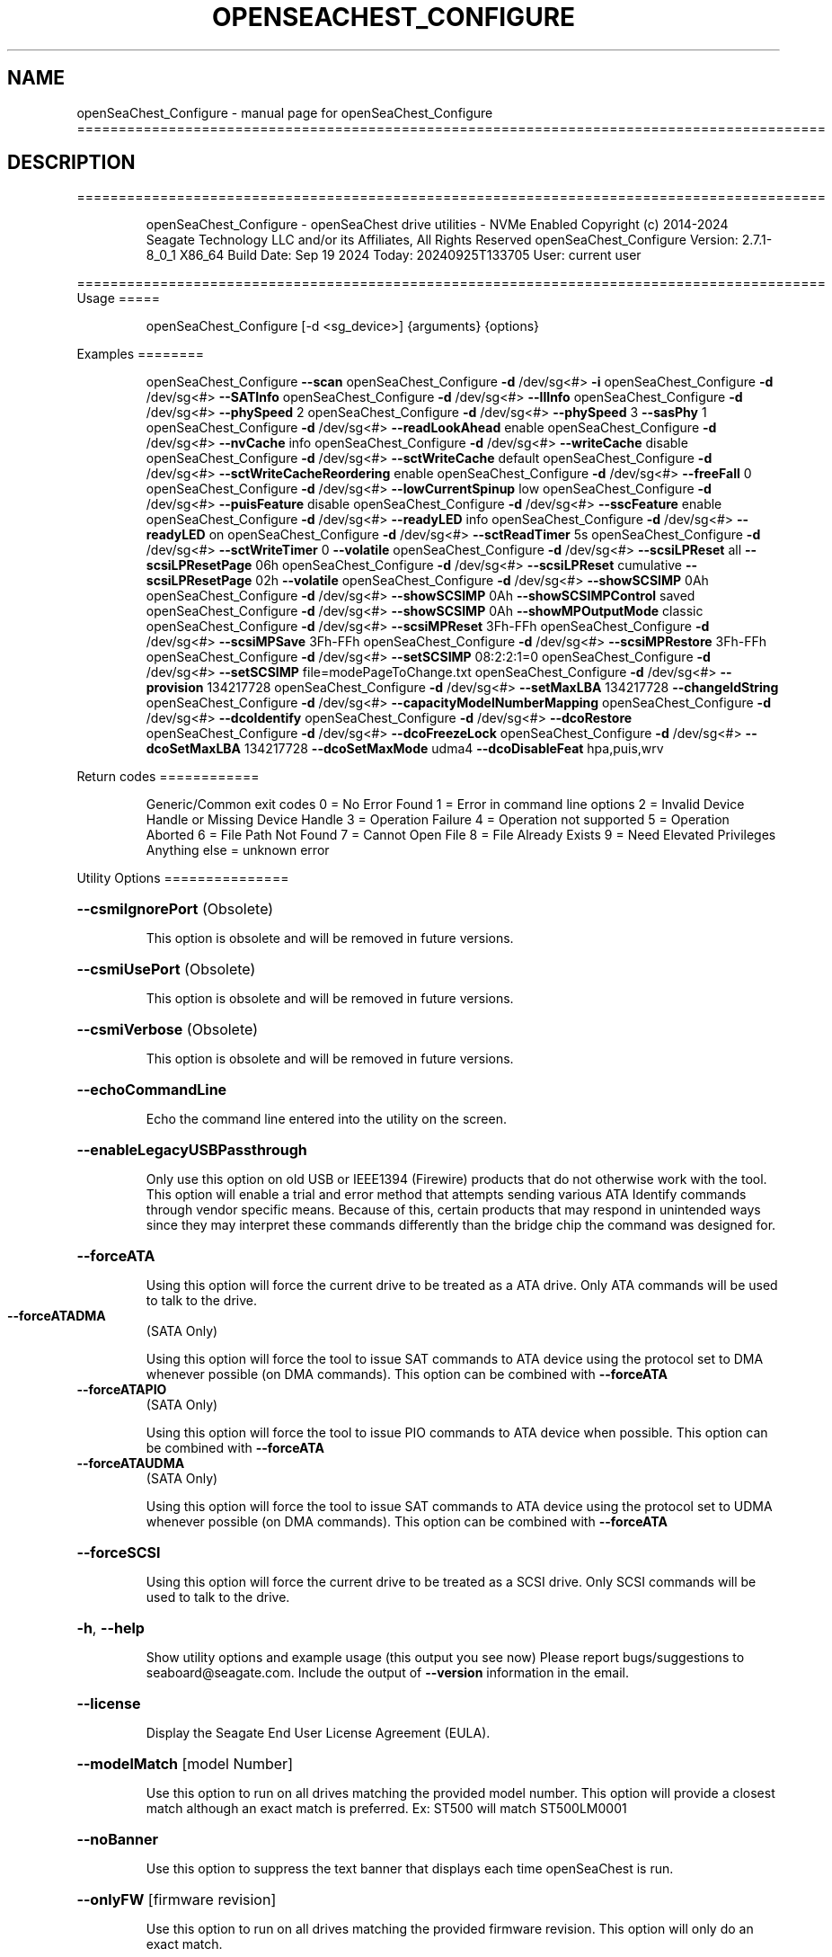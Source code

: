.\" DO NOT MODIFY THIS FILE!  It was generated by help2man 1.49.1.
.TH OPENSEACHEST_CONFIGURE "1" "September 2024" "openSeaChest_Configure ==========================================================================================" "User Commands"
.SH NAME
openSeaChest_Configure \- manual page for openSeaChest_Configure ==========================================================================================
.SH DESCRIPTION
==========================================================================================
.IP
openSeaChest_Configure \- openSeaChest drive utilities \- NVMe Enabled
Copyright (c) 2014\-2024 Seagate Technology LLC and/or its Affiliates, All Rights Reserved
openSeaChest_Configure Version: 2.7.1\-8_0_1 X86_64
Build Date: Sep 19 2024
Today: 20240925T133705 User: current user
.PP
==========================================================================================
Usage
=====
.IP
openSeaChest_Configure [\-d <sg_device>] {arguments} {options}
.PP
Examples
========
.IP
openSeaChest_Configure \fB\-\-scan\fR
openSeaChest_Configure \fB\-d\fR /dev/sg<#> \fB\-i\fR
openSeaChest_Configure \fB\-d\fR /dev/sg<#> \fB\-\-SATInfo\fR
openSeaChest_Configure \fB\-d\fR /dev/sg<#> \fB\-\-llInfo\fR
openSeaChest_Configure \fB\-d\fR /dev/sg<#> \fB\-\-phySpeed\fR 2
openSeaChest_Configure \fB\-d\fR /dev/sg<#> \fB\-\-phySpeed\fR 3 \fB\-\-sasPhy\fR 1
openSeaChest_Configure \fB\-d\fR /dev/sg<#> \fB\-\-readLookAhead\fR enable
openSeaChest_Configure \fB\-d\fR /dev/sg<#> \fB\-\-nvCache\fR info
openSeaChest_Configure \fB\-d\fR /dev/sg<#> \fB\-\-writeCache\fR disable
openSeaChest_Configure \fB\-d\fR /dev/sg<#> \fB\-\-sctWriteCache\fR default
openSeaChest_Configure \fB\-d\fR /dev/sg<#> \fB\-\-sctWriteCacheReordering\fR enable
openSeaChest_Configure \fB\-d\fR /dev/sg<#> \fB\-\-freeFall\fR 0
openSeaChest_Configure \fB\-d\fR /dev/sg<#> \fB\-\-lowCurrentSpinup\fR low
openSeaChest_Configure \fB\-d\fR /dev/sg<#> \fB\-\-puisFeature\fR disable
openSeaChest_Configure \fB\-d\fR /dev/sg<#> \fB\-\-sscFeature\fR enable
openSeaChest_Configure \fB\-d\fR /dev/sg<#> \fB\-\-readyLED\fR info
openSeaChest_Configure \fB\-d\fR /dev/sg<#> \fB\-\-readyLED\fR on
openSeaChest_Configure \fB\-d\fR /dev/sg<#> \fB\-\-sctReadTimer\fR 5s
openSeaChest_Configure \fB\-d\fR /dev/sg<#> \fB\-\-sctWriteTimer\fR 0 \fB\-\-volatile\fR
openSeaChest_Configure \fB\-d\fR /dev/sg<#> \fB\-\-scsiLPReset\fR all \fB\-\-scsiLPResetPage\fR 06h
openSeaChest_Configure \fB\-d\fR /dev/sg<#> \fB\-\-scsiLPReset\fR cumulative \fB\-\-scsiLPResetPage\fR 02h \fB\-\-volatile\fR
openSeaChest_Configure \fB\-d\fR /dev/sg<#> \fB\-\-showSCSIMP\fR 0Ah
openSeaChest_Configure \fB\-d\fR /dev/sg<#> \fB\-\-showSCSIMP\fR 0Ah \fB\-\-showSCSIMPControl\fR saved
openSeaChest_Configure \fB\-d\fR /dev/sg<#> \fB\-\-showSCSIMP\fR 0Ah \fB\-\-showMPOutputMode\fR classic
openSeaChest_Configure \fB\-d\fR /dev/sg<#> \fB\-\-scsiMPReset\fR 3Fh\-FFh
openSeaChest_Configure \fB\-d\fR /dev/sg<#> \fB\-\-scsiMPSave\fR 3Fh\-FFh
openSeaChest_Configure \fB\-d\fR /dev/sg<#> \fB\-\-scsiMPRestore\fR 3Fh\-FFh
openSeaChest_Configure \fB\-d\fR /dev/sg<#> \fB\-\-setSCSIMP\fR 08:2:2:1=0
openSeaChest_Configure \fB\-d\fR /dev/sg<#> \fB\-\-setSCSIMP\fR file=modePageToChange.txt
openSeaChest_Configure \fB\-d\fR /dev/sg<#> \fB\-\-provision\fR 134217728
openSeaChest_Configure \fB\-d\fR /dev/sg<#> \fB\-\-setMaxLBA\fR 134217728 \fB\-\-changeIdString\fR
openSeaChest_Configure \fB\-d\fR /dev/sg<#> \fB\-\-capacityModelNumberMapping\fR
openSeaChest_Configure \fB\-d\fR /dev/sg<#> \fB\-\-dcoIdentify\fR
openSeaChest_Configure \fB\-d\fR /dev/sg<#> \fB\-\-dcoRestore\fR
openSeaChest_Configure \fB\-d\fR /dev/sg<#> \fB\-\-dcoFreezeLock\fR
openSeaChest_Configure \fB\-d\fR /dev/sg<#> \fB\-\-dcoSetMaxLBA\fR 134217728 \fB\-\-dcoSetMaxMode\fR udma4 \fB\-\-dcoDisableFeat\fR hpa,puis,wrv
.PP
Return codes
============
.IP
Generic/Common exit codes
0 = No Error Found
1 = Error in command line options
2 = Invalid Device Handle or Missing Device Handle
3 = Operation Failure
4 = Operation not supported
5 = Operation Aborted
6 = File Path Not Found
7 = Cannot Open File
8 = File Already Exists
9 = Need Elevated Privileges
Anything else = unknown error
.PP
Utility Options
===============
.HP
\fB\-\-csmiIgnorePort\fR (Obsolete)
.IP
This option is obsolete and will be removed in future versions.
.HP
\fB\-\-csmiUsePort\fR (Obsolete)
.IP
This option is obsolete and will be removed in future versions.
.HP
\fB\-\-csmiVerbose\fR (Obsolete)
.IP
This option is obsolete and will be removed in future versions.
.HP
\fB\-\-echoCommandLine\fR
.IP
Echo the command line entered into the utility on the screen.
.HP
\fB\-\-enableLegacyUSBPassthrough\fR
.IP
Only use this option on old USB or IEEE1394 (Firewire)
products that do not otherwise work with the tool.
This option will enable a trial and error method that
attempts sending various ATA Identify commands through
vendor specific means. Because of this, certain products
that may respond in unintended ways since they may interpret
these commands differently than the bridge chip the command
was designed for.
.HP
\fB\-\-forceATA\fR
.IP
Using this option will force the current drive to
be treated as a ATA drive. Only ATA commands will
be used to talk to the drive.
.TP
\fB\-\-forceATADMA\fR
(SATA Only)
.IP
Using this option will force the tool to issue SAT
commands to ATA device using the protocol set to DMA
whenever possible (on DMA commands).
This option can be combined with \fB\-\-forceATA\fR
.TP
\fB\-\-forceATAPIO\fR
(SATA Only)
.IP
Using this option will force the tool to issue PIO
commands to ATA device when possible. This option can
be combined with \fB\-\-forceATA\fR
.TP
\fB\-\-forceATAUDMA\fR
(SATA Only)
.IP
Using this option will force the tool to issue SAT
commands to ATA device using the protocol set to UDMA
whenever possible (on DMA commands).
This option can be combined with \fB\-\-forceATA\fR
.HP
\fB\-\-forceSCSI\fR
.IP
Using this option will force the current drive to
be treated as a SCSI drive. Only SCSI commands will
be used to talk to the drive.
.HP
\fB\-h\fR, \fB\-\-help\fR
.IP
Show utility options and example usage (this output you see now)
Please report bugs/suggestions to seaboard@seagate.com.
Include the output of \fB\-\-version\fR information in the email.
.HP
\fB\-\-license\fR
.IP
Display the Seagate End User License Agreement (EULA).
.HP
\fB\-\-modelMatch\fR [model Number]
.IP
Use this option to run on all drives matching the provided
model number. This option will provide a closest match although
an exact match is preferred. Ex: ST500 will match ST500LM0001
.HP
\fB\-\-noBanner\fR
.IP
Use this option to suppress the text banner that displays each time
openSeaChest is run.
.HP
\fB\-\-onlyFW\fR [firmware revision]
.IP
Use this option to run on all drives matching the provided
firmware revision. This option will only do an exact match.
.HP
\fB\-\-onlySeagate\fR
.IP
Use this option to match only Seagate drives for the options
provided
.HP
\fB\-q\fR, \fB\-\-quiet\fR
.IP
Run openSeaChest_Configure in quiet mode. This is the same as
\fB\-v\fR 0 or \fB\-\-verbose\fR 0
.HP
\fB\-v\fR [0\-4], \fB\-\-verbose\fR [0 | 1 | 2 | 3 | 4]
.IP
Show verbose information. Verbosity levels are:
0 \- quiet
1 \- default
2 \- command descriptions
3 \- command descriptions and values
4 \- command descriptions, values, and data buffers
Example: \fB\-v\fR 3 or \fB\-\-verbose\fR 3
.HP
\fB\-V\fR, \fB\-\-version\fR
.IP
Show openSeaChest_Configure version and copyright information & exit
.PP
Utility Arguments
=================
.HP
\fB\-d\fR, \fB\-\-device\fR [deviceHandle | all]
.IP
Use this option with most commands to specify the device
handle on which to perform an operation. Example: /dev/sg<#>
CSMI device handles can be specified as <error<#><#><#>>
To run across all devices detected in the system, use the
"all" argument instead of a device handle.
Example: \fB\-d\fR all
NOTE: The "all" argument is handled by running the
.TP
specified options on each drive detected in the
OS sequentially. For parallel operations, please
use a script opening a separate instance for each
device handle.
.HP
\fB\-F\fR, \fB\-\-scanFlags\fR [option list]
.IP
Use this option to control the output from scan with the
options listed below. Multiple options can be combined.
.TP
ata \- show only ATA (SATA) devices
usb \- show only USB devices
scsi \- show only SCSI (SAS) devices
nvme \- show only NVMe devices
interfaceATA \- show devices on an ATA interface
interfaceUSB \- show devices on a USB interface
interfaceSCSI \- show devices on a SCSI or SAS interface
interfaceNVME = show devices on an NVMe interface
sd \- show sd device handles
sgtosd \- show the sd and sg device handle mapping
ignoreCSMI \- do not scan for any CSMI devices
allowDuplicates \- allow drives with both CSMI and PD handles
.IP
to show up multiple times in the list
.HP
\fB\-i\fR, \fB\-\-deviceInfo\fR
.IP
Show information and features for the storage device
.HP
\fB\-\-llInfo\fR
.IP
Dump low\-level information about the device to assist with debugging.
.HP
\fB\-s\fR, \fB\-\-scan\fR
.IP
Scan the system and list all storage devices with logical
/dev/sg<#> assignments. Shows model, serial and firmware
numbers.  If your device is not listed on a scan  immediately
after booting, then wait 10 seconds and run it again.
.HP
\fB\-S\fR, \fB\-\-Scan\fR
.IP
This option is the same as \fB\-\-scan\fR or \fB\-s\fR,
however it will also perform a low level rescan to pick up
other devices. This low level rescan may wake devices from low
power states and may cause the OS to re\-enumerate them.
Use this option when a device is plugged in and not discovered in
a normal scan.
NOTE: A low\-level rescan may not be available on all interfaces or
all OSs. The low\-level rescan is not guaranteed to find additional
devices in the system when the device is unable to come to a ready state.
.HP
\fB\-\-SATInfo\fR
.IP
Displays SATA device information on any interface
using both SCSI Inquiry / VPD / Log reported data
(translated according to SAT) and the ATA Identify / Log
reported data.
.HP
\fB\-\-testUnitReady\fR
.IP
Issues a SCSI Test Unit Ready command and displays the
status. If the drive is not ready, the sense key, asc,
ascq, and fru will be displayed and a human readable
translation from the SPC spec will be displayed if one
is available.
.HP
\fB\-\-fastDiscovery\fR
.TP
Use this option
to issue a fast scan on the specified drive.
.HP
\fB\-\-capacityModelNumberMapping\fR
.IP
Use this option to display the capacity model number mapping
TBD
.HP
\fB\-\-changeIdString\fR
.IP
Use this option to change ID string according to capacity \- model number
mapping. Need to use together with \fB\-\-setMaxLBA\fR or \fB\-\-restoreMaxLBA\fR
.HP
\fB\-\-phySpeed\fR [0 | 1 | 2 | 3 | 4 | 5]
.IP
Use this option to change the PHY speed to a
new maximum value. On SAS, this option will
set all phys to the specified speed unless the
\fB\-\-sasPhy\fR option is given to select a specific phy.
0 \- allow full negotiation (default drive behavior)
1 \- allow negotiation up to 1.5Gb/s
2 \- allow negotiation up to 3.0Gb/s
3 \- allow negotiation up to 6.0Gb/s
4 \- allow negotiation up to 12.0Gb/s (SAS Only)
5 \- allow negotiation up to 22.5Gb/s (SAS Only)
.IP
NOTE: SATA phy speed changes are only available on Seagate drives.
.TP
WARNING: Check the minimum phy speed supported by your adapter before
using this option. A phy speed below the adapter's capability
will result in the drive not being seen by the adapter or the OS.
.TP
WARNING: Changing Phy speed may affect all LUNs/namespaces for devices
with multiple logical units or namespaces.
.HP
\fB\-\-readLookAhead\fR [info | enable | disable]
.IP
Use this option to enable or disable read look\-ahead
support on a drive. Use the "info" argument to get
the current status of the read look ahead feature.
.TP
WARNING: Changing Read look\-ahead may affect all LUNs/namespaces for devices
with multiple logical units or namespaces.
.HP
\fB\-\-restoreMaxLBA\fR
.IP
Restore the max accessible address of your drive to its native
size. A power cycle is required after this command before
setting a new max LBA.
.HP
\fB\-\-setMaxLBA\fR newMaxLBA
.IP
Set the max accessible address of your drive to any value less
than the device's default native size. A power cycle is
required after this command before resetting or setting a new
max LBA.
.HP
\fB\-\-writeCache\fR [info | enable | disable]
.IP
Use this option to enable or disable write cache
support on a drive. Use the "info" argument to get
the current status of the write cache feature.
.TP
WARNING: Changing Write Cache may affect all LUNs/namespaces for devices
with multiple logical units or namespaces.
.IP
SATA Only:
========
\fB\-\-dcoFreezeLock\fR (SATA Only)
.IP
Use this option to issue the DCO freeze\-lock command. Issuing
this command will prevent the ability to modify available capabilities
or restore default capabilities until the device has been power cycled.
.TP
\fB\-\-dcoIdentify\fR
(SATA Only)
.IP
This option will list the capabilities that can be restricted with DCO.
Restricted capabilities are MWDMA and UDMA transfer modes, maximum LBA,
and some ATA features or commands.
This will not work if the device has been DCO frozen.
NOTE: Some motherboards will issue a DCO freezelock when booted.
.TP
If DCO is frozen each time the system is rebooted, try a
different system or add\-in card to work around this.
.TP
\fB\-\-dcoRestore\fR
(SATA Only)
.IP
Use this option to restore device capabilities and features
hidden by DCO back to factory defaults.
This can only be used if DCO is not frozen and HPA has not
been used to reduce the maximum LBA already. Recommend restoring
the max LBA prior to this option for best results.
NOTE: Some motherboards will issue a DCO freezelock when booted.
.TP
If DCO is frozen each time the system is rebooted, try a
different system or add\-in card to work around this.
.TP
\fB\-\-dcoSetMaxLBA\fR [new max LBA]
(SATA Only)
.IP
Use this option to set a lower max/native max LBA using the DCO
feature. This should be combined with \fB\-\-dcoSetMaxMode\fR and \fB\-\-dcoDisableFeat\fR
to make any and all DCO related changes at the same time in one command.
This will not work if the device has been DCO frozen.
NOTE: Some motherboards will issue a DCO freezelock when booted.
.TP
If DCO is frozen each time the system is rebooted, try a
different system or add\-in card to work around this.
.TP
\fB\-\-dcoSetMaxMode\fR [udma# | mwdma# | nodma]
(SATA Only)
.IP
Use this option to set a different maximum supported DMA transfer mode
using the DCO feature. This should be combined with \fB\-\-dcoSetMaxLBA\fR and \fB\-\-dcoDisableFeat\fR
to make any and all DCO related changes at the same time in one command.
The following arguments are available. Supported modes are set based on
the provided maximum and all modes below the given maximum:
.IP
udma6 \- UDMA 6 and lower, including all MWDMA modes
udma5 \- UDMA 5 and lower, including all MWDMA modes
udma4 \- UDMA 4 and lower, including all MWDMA modes
udma3 \- UDMA 3 and lower, including all MWDMA modes
udma2 \- UDMA 2 and lower, including all MWDMA modes
udma1 \- UDMA 1 and lower, including all MWDMA modes
udma0 \- UDMA 0 and lower, including all MWDMA modes
mwdma2 \- MWDMA 2 and lower; No UDMA support
mwdma1 \- MWDMA 1 and lower; No UDMA support
mwdma0 \- MWDMA 0 and lower; No UDMA support
nodma \- No MWDMA or UDMA mode support listed in identify.
.IP
This will not work if the device has been DCO frozen.
NOTE: Some motherboards will issue a DCO freezelock when booted.
.TP
If DCO is frozen each time the system is rebooted, try a
different system or add\-in card to work around this.
.HP
\fB\-\-dcoDisableFeat\fR [csv,list,of,features] (SATA Only)
.IP
Use this option to disable different ATA commands and features
using the DCO feature. This should be combined with \fB\-\-dcoSetMaxLBA\fR and \fB\-\-dcoSetMaxMode\fR
to make any and all DCO related changes at the same time in one command.
The following arguments are available. Specifying a feature that the drive
does not support restricting or does not support at all will not be
considered an error.
Below is a full list of features that can be given with this option.
it is unlikely a drive will support restricting all of these features.
.IP
wrv \- Write\-Read\-Verify feature
smtCvSt \- SMART Conveyance self\-test
smtSelSt \- SMART Seledtive self\-test
fua \- Forced Unit Access
tlc \- Time Limited Commands
streaming \- Streaming Feature set
48b \- 48bit addressing
hpa \- Host Protected Area (HPA)
aam \- Automatic Accoustic Management
tcq \- Tagged Command Queuing (TCQ)
puis \- Power Up In Standby (PUIS)
sec \- ATA Security
smtErrLog \- SMART Error Logging
smtSt \- SMART Self\-test
smart \- SMART Feature set
ssp \- SATA Software Settings Preservation (SSP)
asyncNot \- SATA Asynchronous Notification
ipm \- SATA Interface Power Management
nzBuff \- SATA Non\-Zero Buffer Offsets
ncq \- SATA Native Command Queuing (NCQ)
nvc \- Non\-Volatile Cache (NVCache)
nvcpm \- NVCache Power Management
wue \- Write Uncorrectable Ext
tcg \- Trusted Computing Group
ffc \- Free\-fall Control
dsm \- Data Set Management
trim \- TRIM (Data Set Management)
epc \- Extended Power Conditions
.IP
This will not work if the device has been DCO frozen.
NOTE: Some motherboards will issue a DCO freezelock when booted.
.TP
If DCO is frozen each time the system is rebooted, try a
different system or add\-in card to work around this.
.TP
\fB\-\-freeFall\fR [info | enable | disable | sensitivity value]
(SATA only)
.IP
Use this option to configure the Free Fall control feature
found on some SATA drives. This feature allows the drive to
take action if it detects it is in free fall to protect the data
from harm due to a drop.
.TP
info \- use this to see the current sensitivity value
enable \- this option will set the sensitivity to the vendor's
.TP
recommended value.
disable \- this will disable the free fall control feature.
sensitivity value \- set a value between 1 and 255 to control
.TP
how sensitive the detection is. A value of zero
will set the vendor's recommended value.
.TP
\fB\-\-lowCurrentSpinup\fR [ low | ultra | disable ]
(SATA Only) (Seagate Only)
.IP
Use this option to set the state of the low current spinup
feature on Seagate SATA drives.
When this setting is enabled for low or ultra low mode,
the drive will take longer to spinup and become ready.
Note: This feature is not available on every drive.
Note: Some products will support low, but not the ultra
.IP
low current spinup mode.
.TP
\fB\-\-puisFeature\fR [ info | spinup | enable | disable ]
(SATA Only)
.IP
Use this option to enable or disable the power up in standby
(PUIS) feature on SATA drives.
Arguments:
.TP
info
\- display information about the PUIS support on the device
.TP
spinup
\- issue the PUIS spinup set features command to spin up
.TP
the device to active/idle state.
enable  \- enable the PUIS feature using setfeatures command
disable \- disable the PUIS feature using setfeatures command
.TP
Note: If this is configured on the drive with a jumper, this
command will fail.
.IP
Note2: Not all products support this feature.
WARNING: Before enabling this feature on any SAS/SATA HBA,
.TP
check the HBA documentation to see if this feature
is supported by the HBA. Enabling this on an HBA that
does not support this feature will cause the drive to
stop showing up to the host OS or even in the HBA's
firmware/BIOS/UEFI configuration.
.HP
\fB\-\-sscFeature\fR [info | default | enable | disable] (SATA Only) (Seagate Only)
.IP
Use this option to change or view the SSC (Spread Spectrum
Clocking) mode on a Seagate SATA drive. Only change this
setting if you are experiencing compatibility problems with
the drive in a system.
info \- show current SSC state
default \- set to drive default mode
enable \- enable SSC
disable \- disable SSC
.HP
\fB\-\-sctReadTimer\fR [info | value | default] (SATA Only)
.IP
Use this option to set the read command timer value for
synchronous commands and NCQ commands with in\-order data
delivery enabled. Note: this timer starts at the time that
the drive processes the command, not the time it is received.
When using this option, the setting is non\-volatile.
Use this with the \fB\-\-volatile\fR flag to make the
Use the "info" argument to get the current status
of the read timer. A value of 0 means that all possible
error recovery will be performed before returning status.
Other values should include a unit to know the time to use.
If no unit is provided, it is assumed to be the value * 100 ms
Ex1: \fB\-\-sctReadTimer\fR 15s for a 15 second timer.
Ex2: \fB\-\-sctReadTimer\fR 15000ms for a 15 second timer expressed in milliseconds
Ex2: \fB\-\-sctReadTimer\fR 150 for a 15 second timer with no units specified
The maximum time that can be specified is 1 hour, 49 minutes, 13 seconds
Using the "default" argument restores default settings.
Note: On some SAT HBAs/bridges, status will not be able to be
determined due to HBA/bridge limitations.
.HP
\fB\-\-sctWriteCache\fR [info | enable | disable | default] (SATA Only)
.IP
Use this option to enable or disable write cache
support on a drive using SMART command transport.
When using this option, the setting is non\-volatile.
Use this with the \fB\-\-volatile\fR flag to make the
setting volatile.
When using this option, the \fB\-\-writeCache\fR option
will always return success, but no write cache changes
will occur. This follows ATA spec.
Using the "default" argument returns the drive to
default settings and allowing the \fB\-\-writeCache\fR
option to work again.
Use the "info" argument to get the current status
of the write cache feature. Note: On some SAT
HBAs/bridges, status will not be able to be
determined due to HBA/bridge limitations.
.HP
\fB\-\-sctWriteCacheReordering\fR [info | enable | disable | default] (SATA Only)
.IP
Use this option to enable or disable write cache reordering
support on a drive using SMART command transport.
Write cache reordering allows the drive to reorder moving data
out of cache to media for better performance on synchronous
commands. Asynchronous commands are only affected when in\-order
data delivery is enabled.
When using this option, the setting is non\-volatile.
Use this with the \fB\-\-volatile\fR flag to make the
setting volatile.
Use the "info" argument to get the current status
of the write cache reordering feature. Note: On some SAT
HBAs/bridges, status will not be able to be
determined due to HBA/bridge limitations.
.HP
\fB\-\-sctWriteTimer\fR [info | value | default] (SATA Only)
.IP
Use this option to set the write command timer value for
synchronous commands and NCQ commands with in\-order data
delivery enabled. Note: this timer starts at the time that
the drive processes the command, not the time it is received.
When using this option, the setting is non\-volatile.
Use this with the \fB\-\-volatile\fR flag to make the
Use the "info" argument to get the current status
of the write timer. A value of 0 means that all possible
error recovery will be performed before returning status.
Other values should include a unit to know the time to use.
If no unit is provided, it is assumed to be the value * 100 ms
Ex1: \fB\-\-sctWriteTimer\fR 15s for a 15 second timer.
Ex2: \fB\-\-sctWriteTimer\fR 15000ms for a 15 second timer expressed in milliseconds
Ex2: \fB\-\-sctWriteTimer\fR 150 for a 15 second timer with no units specified
The maximum time that can be specified is 1 hour, 49 minutes, 13 seconds
Using the "default" argument restores default settings.
Note: On some SAT HBAs/bridges, status will not be able to be
determined due to HBA/bridge limitations.
.TP
\fB\-\-wrv\fR [ info | all | vendor | # | disable ]
(SATA Only)
.IP
This option can report the current configuration of the
ATA Write\-Read\-Verify feature, enable the feature, or
disable the feature.
Enabling this feature instructs the device to perform a
verification of all data after it has been written.
Enabling this may result in lower device performance.
If write caching is enabled, this feature may return
completion before writing to the medium and verifying
the medium. If Write caching is disabled, the write and
verification must complete before returning command status.
Argument usage:
.TP
info
\- Display the current status of the feature
.TP
all
\- set verification on for all written sectors
.TP
vendor
\- set verification for the 1st vendor specific
.IP
number of sectors.
.TP
#
\- Perform verification for the first user defined
.TP
number of sectors. Note: This is rounded up to the
nearest 1024 sectors. Max value of 261120 sectors.
.IP
disable \- disable the Write\-Read\-Verify feature.
.IP
SAS Only:
========
\fB\-\-nvCache\fR [info | enable | disable]     (SAS Only)
.IP
Use this option to enable or disable the SCSI Non\-Volatile cache
.IP
on a drive. Use the "info" argument to get
.IP
the current status of the Non\-Volatile Cache setting.
.TP
WARNING: Changing NV Cache may affect all LUNs/namespaces for devices
with multiple logical units or namespaces.
.HP
\fB\-\-readyLED\fR [info | on | off | default] (SAS Only)
.IP
Use this option to get the current state or change the
behavior of the ready LED.
See the SPL spec for full details on how this changes LED
.TP
info \- gets the current state of the ready LED.
on \- sets the ready LED to usually off unless
.TP
processing a command.
off \- sets the ready LED to usually on unless
.TP
processing a command
default \- sets the ready LED to the drive's default value
.TP
WARNING: The EPC settings may affect all LUNs/namespaces for devices
with multiple logical units or namespaces.
.HP
\fB\-\-sasPhy\fR [phy number] (SAS Only)
.IP
Use this option to specify a specific phy to use
with another option that uses a phy identifier value.
Some tool options will assume all SAS Phys when this
option is not present. Others will produce an error when
a specific phy is needed for an operation.
Use the \fB\-i\fR option to learn more about the supported phys.
.TP
\fB\-\-scsiLPReset\fR [cumulative | threshold | defCumulative | defThreshold | all]
(SAS only)
.IP
Use this option to reset all SCSI Log Pages.
If the device is compliant with SPC4 or later, the
\fB\-\-scsiLPResetPage\fR option may be used to specify a specific page to reset.
The \fB\-\-volatile\fR option may also be passed to prevent saving changes.
.TP
cumulative \- reset the cumulative values
threshold  \- reset the threshold values
defCumulative \- reset the cumulative values to default without saving.
defThreshold  \- reset the threshold values to default without saving.
all \- sends the log page reset command to all of the above control values
.TP
WARNING: Resetting log pages may affect all LUNs/namespaces for devices
with multiple logical units or namespaces.
.TP
\fB\-\-scsiLPResetPage\fR [page# | page\-subpage#]
(SAS only)
.IP
This option is used to specify a specific page, and/or subpage
to be used with the \fB\-\-scsiLPReset\fR option.
NOTE: This option will only work on newer drives compliant with
the SPC4 specification.
.TP
WARNING: Resetting log pages may affect all LUNs/namespaces for devices
with multiple logical units or namespaces.
.TP
\fB\-\-scsiMPReset\fR [page# | page\-subpage#]
(SAS only)
.IP
This option will reset the specified mode page(s) to their default
settings. Valid page numbers range from 0 to 3Fh. Valid subpage numbers
range from 0 to FFh.
(MP) Mode page 3Fh specifies all mode pages and can be used to reset all mode pages.
(SP) Subpage FFh specifies all subpages of a given page and will reset all those subpages.
Using both MP 3Fh and SP FFh will reset all pages and subpages on a device.
.TP
WARNING: Resetting mode pages may affect all LUNs/namespaces for devices
with multiple logical units or namespaces.
.TP
\fB\-\-scsiMPRestore\fR [page# | page\-subpage#]
(SAS only)
.IP
This option will restore the specified mode page(s) to their saved
settings. Valid page numbers range from 0 to 3Fh. Valid subpage numbers
range from 0 to FFh.
(MP) Mode page 3Fh specifies all mode pages and can be used to restore all mode pages.
(SP) Subpage FFH specifies all subpages of a given page and will restore all those subpages.
Using both MP 3Fh and SP FFh will restore all pages and subpages on a device.
.TP
WARNING: Restoring mode pages may affect all LUNs/namespaces for devices
with multiple logical units or namespaces.
.TP
\fB\-\-scsiMPSave\fR [page# | page\-subpage#]
(SAS only)
.IP
This option will save the current specified mode page(s) to the saved
settings. Valid page numbers range from 0 to 3Fh. Valid subpage numbers
range from 0 to FFh.
(MP) Mode page 3Fh specifies all mode pages and can be used to save all mode pages.
(SP) Subpage FFH specifies all subpages of a given page and will save all those subpages.
Using both MP 3Fh and SP FFh will save all pages and subpages on a device.
.TP
WARNING: Saving mode pages may affect all LUNs/namespaces for devices
with multiple logical units or namespaces.
.TP
\fB\-\-setSCSIMP\fR [ mp[\-sp]:byte:highestBit:fieldWidthInBits=value | file=filename.txt ]
(SAS only)
.IP
Use this option to set a specific field in a mode page to a value.
There are two argument formats to this option:
1. The first format expects a mode page (in hex), optionally a subpage code (in hex),
.IP
the byte offset that the field starts at (in decimal), the highest bit the field starts
at (0\-7), the width of the field in as a number of bits (decimal), and the value to set (hex or decimal)
A maximum of 64bits can be set at a time with this option.
.IP
2. The second format is a text file that contains all bytes of the mode page in hex. Each byte
.IP
must be separated by a space, new line, or underscore. It is recommended that this file
is created by copy\-pasting the output of the \fB\-\-showSCSIMP\fR option's default classic view, then modifying
after that.          Example use of the arguments:
.IP
1. Setting WCE to zero on caching MP from a file:
.IP
command line: file=cachingModePage.txt
File contents: 88 12 10 00 FF FF 00 00 FF FF FF FF 90 20 00 00 00 00 00 00
.IP
2. Setting WCE to zero on caching MP from command line:
.IP
command line: 08:2:2:1=0
.IP
3. Setting DLC to one on Control Extension MP from command line:
.IP
command line: 0A\-01:4:3:1=1
.TP
WARNING: Changing mode pages may affect all LUNs/namespaces for devices
with multiple logical units or namespaces.
.TP
\fB\-\-showMPOutputMode\fR [classic | buffer]
(SAS Only)
.IP
Use this option to control the format of the output when displaying a SCSI mode page.
Modes:
.TP
classic \- This output is a classic output from old SCSI manuals where the bytes of
the page are output in a rows across the screen in hexadecimal format.
.TP
buffer
\- This output is a formatted buffer showing offsets on the top and side in hex.
.TP
This will output each row with up to 16 bytes of data before moving to the
next row.
.TP
\fB\-\-showSCSIMP\fR [page# | page\-subpage#]
(SAS only)
.IP
This option will display the specified mode page on the screen as raw
hexadecimal data bytes. Use \fB\-\-showSCSIMPControl\fR to control the output.
If \fB\-\-showSCSIMPControl\fR is not provided, the current values will be shown.
.TP
\fB\-\-showSCSIMPControl\fR [current | default | saved | changeable | all]
(SAS only)
.TP
Use this option to control the output of the \fB\-\-showSCSIMP\fR option.
current \- show the current values of the mode page.
default \- show the default values of the mode page.
saved   \- show the saved values of the mode page.
changeable \- show the changable fields in a mode page.
all \- show all of the above formats for a given mode page.
.PP
Data Destructive Commands
=========================
.HP
\fB\-\-provision\fR newMaxLBA
.IP
Provision your drive to a new max LBA to any value less
than the device's current max LBA. A power cycle is required
after this command before resetting the max LBA or changing
the provisioning again. This command erases all data between
the new maxLBA specified and the current maxLBA of the device.
using a TRIM/UNMAP command.
.IP
openSeaChest_Configure \- openSeaChest drive utilities \- NVMe Enabled
Copyright (c) 2014\-2024 Seagate Technology LLC and/or its Affiliates, All Rights Reserved
openSeaChest_Configure Version: 2.7.1\-8_0_1 X86_64
Build Date: Sep 19 2024
Today: 20240925T133705 User: current user
.PP
==========================================================================================
Version Info for openSeaChest_Configure:
.IP
Utility Version: 2.7.1
opensea\-common Version: 4.1.0
opensea\-transport Version: 8.0.1
opensea\-operations Version: 8.0.2
Build Date: Sep 19 2024
Compiled Architecture: X86_64
Detected Endianness: Little Endian
Compiler Used: GCC
Compiler Version: 11.4.0
Operating System Type: Linux
Operating System Version: 5.15.153\-1
Operating System Name: Ubuntu 22.04.4 LTS
.SH "SEE ALSO"
The full documentation for
.B openSeaChest_Configure
is maintained as a Texinfo manual.  If the
.B info
and
.B openSeaChest_Configure
programs are properly installed at your site, the command
.IP
.B info openSeaChest_Configure
.PP
should give you access to the complete manual.
